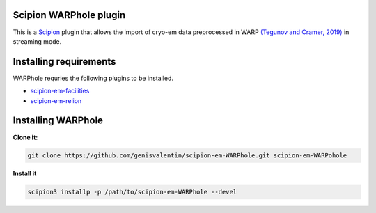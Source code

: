 =======================
Scipion WARPhole plugin
=======================

This is a `Scipion <http://scipion.i2pc.es/>`_ plugin that allows the import of cryo-em data preprocessed in WARP `(Tegunov and Cramer, 2019) <https://pubmed.ncbi.nlm.nih.gov/31591575/>`_ in streaming mode.

==========================
Installing requirements
==========================

WARPhole requries the following plugins to be installed.

- `scipion-em-facilities <https://github.com/scipion-em/scipion-em-facilities>`_
- `scipion-em-relion <https://github.com/scipion-em/scipion-em-relion>`_

==========================
Installing WARPhole
==========================

**Clone it:**

.. code-block::

    git clone https://github.com/genisvalentin/scipion-em-WARPhole.git scipion-em-WARPohole

**Install it**

.. code-block::

    scipion3 installp -p /path/to/scipion-em-WARPhole --devel
